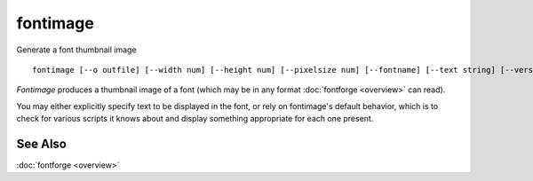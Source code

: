 fontimage
=========

Generate a font thumbnail image ::

   fontimage [--o outfile] [--width num] [--height num] [--pixelsize num] [--fontname] [--text string] [--version] [--help] fontfile

*Fontimage* produces a thumbnail image of a font (which may be in any format
:doc:`fontforge <overview>` can read).

You may either explicitly specify text to be displayed in the font, or rely on
fontimage's default behavior, which is to check for various scripts it knows
about and display something appropriate for each one present.

.. program:: fontimage

.. option:: --help

   Displays a list of arguments and descriptions of each.

.. option:: --width num

   Specifies the width (in pixels) of the output image. If omitted the image
   will be as wide as it needs to be to display the text.

.. option:: --height num

   Specifies the height (in pixels) of the output image. If omitted the image
   will be as high as it needs to be to display the text.

.. option:: --o outputfile

   Specifies the name of the output image file. The format is determined by the
   extension. Currently only ".bmp" and ".png" are supported. If omitted,
   fontimage will choose a filename based on the fontname of the font.

.. option:: --pixelsize num

   Specifies the pixelsize at which to display text. This may be specified
   multiple times. Each specification applies to any --text arguments which
   occur after it.

.. option:: --fontname

   Include the fontname as a line of text.

.. option:: --text string

   Specifies a string to be displayed. The string *must* be in UTF-8. This
   option may be provided multiple times to supply more than one line of text.
   If omitted entirely, fontimage will examine the scripts it knows about in the
   font and will display text appropriate to each one present.

.. option:: --version

   Displays the fontimage version.


See Also
--------

:doc:`fontforge <overview>`